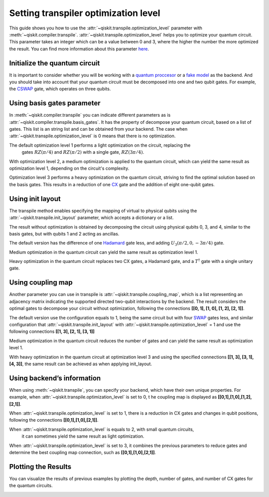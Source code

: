 #####################################
Setting transpiler optimization level
#####################################

This guide shows you how to use the :attr:`~qiskit.transpile.optimization_level` 
parameter with :meth:`~qiskit.compiler.transpile`.
:attr:`~qiskit.transpile.optimization_level` helps you to optimize your quantum circuit.
This parameter takes an integer which can be a value between 0 and 3,
where the higher the number the more optimized the result.
You can find more information about this parameter
`here <https://qiskit.org/documentation/tutorials/circuits_advanced/04_transpiler_passes_and_passmanager.html#Preset-Pass-Managers>`__.

Initialize the quantum circuit
==============================

It is important to consider whether you will be working with a `quantum
proccesor <https://quantum-computing.ibm.com/services/resources>`__ or a
`fake
model <https://qiskit.org/documentation/apidoc/providers_fake_provider.html>`__ as the backend. And
you should take into account that your quantum circuit must be decomposed into one and two qubit gates. 
For example, the `CSWAP <https://qiskit.org/documentation/stubs/qiskit.circuit.QuantumCircuit.cswap.html>`__ gate, which operates on three qubits.

.. testcode::

    from qiskit import QuantumCircuit, QuantumRegister, ClassicalRegister 
    from qiskit.compiler import transpile
    from qiskit.providers.fake_provider import FakeQuito #fake model of ibmq_quito

    backend = FakeQuito() # For this example  is used the quito Fake model

    qr = QuantumRegister(3) #init a quantum register with 3 qubits
    qc = QuantumCircuit(qr) # init the quantum circuit with 3 qubits 
    
    qc.cswap(qr[0],qr[1],qr[2]) #add to the quantum circuit the cswap gate
    
    print(qc) # print the quantum circuit

.. testoutput::

    q0_0: ─■─
           │ 
    q0_1: ─X─
           │ 
    q0_2: ─X─
             
Using basis gates parameter
===========================

In :meth:`~qiskit.compiler.transpile` you can indicate different parameters as is
:attr:`~qiskit.compiler.transpile.basis_gates`. It has the property of decompose your quantum circuit, based on a list of gates.
This list is an string list and can be obtained from your backend. 
The case when :attr:`~qiskit.transpile.optimization_level` is 0 means that there is no optimization.

.. testcode::

    print(backend.configuration().basis_gates)

    qc_bg0 = transpile(qc,basis_gates = backend.configuration().basis_gates,optimization_level = 0)
    
    print(qc_bg0)

.. testoutput::

     ['id', 'rz', 'sx', 'x', 'cx', 'reset']

    global phase: 5π/8
                                                                                 »
    q0_0: ────────────────────────────────────────────────────■──────────────────»
          ┌───┐                                               │                  »
    q0_1: ┤ X ├──────────────────────────────■────────────────┼───────────────■──»
          └─┬─┘┌─────────┐┌────┐┌─────────┐┌─┴─┐┌──────────┐┌─┴─┐┌─────────┐┌─┴─┐»
    q0_2: ──■──┤ Rz(π/2) ├┤ √X ├┤ Rz(π/2) ├┤ X ├┤ Rz(-π/4) ├┤ X ├┤ Rz(π/4) ├┤ X ├»
               └─────────┘└────┘└─────────┘└───┘└──────────┘└───┘└─────────┘└───┘»
    «                                  ┌─────────┐                       
    «q0_0: ──────────────■───────■─────┤ Rz(π/4) ├───■───────────────────
    «      ┌─────────┐   │     ┌─┴─┐   ├─────────┴┐┌─┴─┐            ┌───┐
    «q0_1: ┤ Rz(π/4) ├───┼─────┤ X ├───┤ Rz(-π/4) ├┤ X ├────────────┤ X ├
    «      ├─────────┴┐┌─┴─┐┌──┴───┴──┐├─────────┬┘├───┴┐┌─────────┐└─┬─┘
    «q0_2: ┤ Rz(-π/4) ├┤ X ├┤ Rz(π/4) ├┤ Rz(π/2) ├─┤ √X ├┤ Rz(π/2) ├──■──
    «      └──────────┘└───┘└─────────┘└─────────┘ └────┘└─────────┘     


The default optimization level 1 performs a light optimization on the circuit, replacing the
 gates :math:`RZ(\pi/4)` and :math:`RZ(\pi/2)` with a single gate, :math:`RZ(3\pi/4)`.

.. testcode::

    qc_bg1 = transpile(qc,basis_gates=backend.configuration().basis_gates,optimization_level = 1)
    
    print(qc_bg1)

.. testoutput::

    global phase: 5π/8
                                                                                 »
    q0_0: ────────────────────────────────────────────────────■──────────────────»
          ┌───┐                                               │                  »
    q0_1: ┤ X ├──────────────────────────────■────────────────┼───────────────■──»
          └─┬─┘┌─────────┐┌────┐┌─────────┐┌─┴─┐┌──────────┐┌─┴─┐┌─────────┐┌─┴─┐»
    q0_2: ──■──┤ Rz(π/2) ├┤ √X ├┤ Rz(π/2) ├┤ X ├┤ Rz(-π/4) ├┤ X ├┤ Rz(π/4) ├┤ X ├»
               └─────────┘└────┘└─────────┘└───┘└──────────┘└───┘└─────────┘└───┘»
    «                                   ┌─────────┐                 
    «q0_0: ──────────────■───────■──────┤ Rz(π/4) ├──────■──────────
    «      ┌─────────┐   │     ┌─┴─┐    ├─────────┴┐   ┌─┴─┐   ┌───┐
    «q0_1: ┤ Rz(π/4) ├───┼─────┤ X ├────┤ Rz(-π/4) ├───┤ X ├───┤ X ├
    «      ├─────────┴┐┌─┴─┐┌──┴───┴───┐└──┬────┬──┘┌──┴───┴──┐└─┬─┘
    «q0_2: ┤ Rz(-π/4) ├┤ X ├┤ Rz(3π/4) ├───┤ √X ├───┤ Rz(π/2) ├──■──
    «      └──────────┘└───┘└──────────┘   └────┘   └─────────┘     


With optimization level 2, a medium optimization is applied to the quantum circuit, 
which can yield the same result as optimization level 1, depending on the circuit's complexity.

.. testcode::

    qc_bg2 = transpile(qc,basis_gates = backend.configuration().basis_gates,optimization_level = 2)
    
    print(qc_bg2)

.. testoutput::

    global phase: 5π/8
                                                                                 »
    q0_0: ────────────────────────────────────────────────────■──────────────────»
          ┌───┐                                               │                  »
    q0_1: ┤ X ├──────────────────────────────■────────────────┼───────────────■──»
          └─┬─┘┌─────────┐┌────┐┌─────────┐┌─┴─┐┌──────────┐┌─┴─┐┌─────────┐┌─┴─┐»
    q0_2: ──■──┤ Rz(π/2) ├┤ √X ├┤ Rz(π/2) ├┤ X ├┤ Rz(-π/4) ├┤ X ├┤ Rz(π/4) ├┤ X ├»
               └─────────┘└────┘└─────────┘└───┘└──────────┘└───┘└─────────┘└───┘»
    «                                   ┌─────────┐                 
    «q0_0: ──────────────■───────■──────┤ Rz(π/4) ├──────■──────────
    «      ┌─────────┐   │     ┌─┴─┐    ├─────────┴┐   ┌─┴─┐   ┌───┐
    «q0_1: ┤ Rz(π/4) ├───┼─────┤ X ├────┤ Rz(-π/4) ├───┤ X ├───┤ X ├
    «      ├─────────┴┐┌─┴─┐┌──┴───┴───┐└──┬────┬──┘┌──┴───┴──┐└─┬─┘
    «q0_2: ┤ Rz(-π/4) ├┤ X ├┤ Rz(3π/4) ├───┤ √X ├───┤ Rz(π/2) ├──■──
    «      └──────────┘└───┘└──────────┘   └────┘   └─────────┘     

Optimization level 3 performs a heavy optimization on the quantum circuit, 
striving to find the optimal solution based on the basis gates. 
This results in a reduction of one `CX <https://qiskit.org/documentation/stubs/qiskit.circuit.library.CXGate.html>`__
gate and the addition of eight one-qubit gates.

.. testcode::

    qc_bg3 = transpile(qc,basis_gates = backend.configuration().basis_gates,optimization_level = 3)
    
    print(qc_bg3)

.. testoutput::

    global phase: 3π/8
                                                                                »
    q0_0: ──────────────────────────────────────────────────────────────────────»
             ┌────────┐  ┌────┐ ┌────────┐        ┌────┐                        »
    q0_1: ───┤ Rz(-π) ├──┤ √X ├─┤ Rz(-π) ├──■─────┤ √X ├────────────────────────»
          ┌──┴────────┴─┐├────┤┌┴────────┤┌─┴─┐┌──┴────┴─┐┌────┐┌──────────────┐»
    q0_2: ┤ Rz(-2.3821) ├┤ √X ├┤ Rz(π/2) ├┤ X ├┤ Rz(π/2) ├┤ √X ├┤ Rz(-0.75949) ├»
          └─────────────┘└────┘└─────────┘└───┘└─────────┘└────┘└──────────────┘»
    «                                                                         »
    «q0_0: ───────────────────■────────────────────────────────■───────■──────»
    «                         │                  ┌─────────┐   │     ┌─┴─┐    »
    «q0_1: ───────────────────┼───────────────■──┤ Rz(π/4) ├───┼─────┤ X ├────»
    «      ┌────┐┌─────────┐┌─┴─┐┌─────────┐┌─┴─┐├─────────┴┐┌─┴─┐┌──┴───┴───┐»
    «q0_2: ┤ √X ├┤ Rz(π/4) ├┤ X ├┤ Rz(π/4) ├┤ X ├┤ Rz(-π/4) ├┤ X ├┤ Rz(3π/4) ├»
    «      └────┘└─────────┘└───┘└─────────┘└───┘└──────────┘└───┘└──────────┘»
    «      ┌─────────┐                 
    «q0_0: ┤ Rz(π/4) ├──────■──────────
    «      ├─────────┴┐   ┌─┴─┐   ┌───┐
    «q0_1: ┤ Rz(-π/4) ├───┤ X ├───┤ X ├
    «      └──┬────┬──┘┌──┴───┴──┐└─┬─┘
    «q0_2: ───┤ √X ├───┤ Rz(π/2) ├──■──
    «         └────┘   └─────────┘     


Using init layout
=================

The transpile method enables specifying the mapping of virtual to physical qubits using 
the :attr:`~qiskit.transpile.init_layout` parameter, which accepts a dictionary or a list.

The result without optimization is obtained by decomposing the circuit using physical 
qubits 0, 3, and 4, similar to the basis gates, but with qubits 1 and 2 acting as ancillas.

.. testcode::

    initial_layout = {qr[0]: 0, #assign the qr[0] to the physical qubit 0
     qr[1]: 3,   #assign the qr[1] to the physical qubit 3
     qr[2]: 4}  #assign the qr[2] to the physical qubit 4
    
    print(initial_layout)

    qc_il0 = transpile(qc,initial_layout = initial_layout, optimization_level = 0)
    
    qc_il0.draw("text")

.. testoutput::

    {Qubit(QuantumRegister(3, 'q0'), 0): 0,
     Qubit(QuantumRegister(3, 'q0'), 1): 3,
     Qubit(QuantumRegister(3, 'q0'), 2): 4}

                                                                          ┌───┐ »
         q0_0 -> 0 ────────────────────────■─────────────────────■────■───┤ T ├─»
                                           │                     │    │   └───┘ »
    ancilla_0 -> 1 ────────────────────────┼─────────────────────┼────┼─────────»
                                           │                     │    │         »
    ancilla_1 -> 2 ────────────────────────┼─────────────────────┼────┼─────────»
                   ┌───┐                   │             ┌───┐   │  ┌─┴─┐┌─────┐»
         q0_1 -> 3 ┤ X ├───────■───────────┼─────────■───┤ T ├───┼──┤ X ├┤ Tdg ├»
                   └─┬─┘┌───┐┌─┴─┐┌─────┐┌─┴─┐┌───┐┌─┴─┐┌┴───┴┐┌─┴─┐├───┤└┬───┬┘»
         q0_2 -> 4 ──■──┤ H ├┤ X ├┤ Tdg ├┤ X ├┤ T ├┤ X ├┤ Tdg ├┤ X ├┤ T ├─┤ H ├─»
                        └───┘└───┘└─────┘└───┘└───┘└───┘└─────┘└───┘└───┘ └───┘ »
    «                         
    «     q0_0 -> 0 ──■───────
    «                 │       
    «ancilla_0 -> 1 ──┼───────
    «                 │       
    «ancilla_1 -> 2 ──┼───────
    «               ┌─┴─┐┌───┐
    «     q0_1 -> 3 ┤ X ├┤ X ├
    «               └───┘└─┬─┘
    «     q0_2 -> 4 ───────■──



The default version  has the difference of one
`Hadamard <https://qiskit.org/documentation/stubs/qiskit.circuit.library.HGate.html>`__
gate less, and adding :math:`U_3(\pi/2,0,-3\pi/4)` gate.

.. testcode::

    qc_il1 = transpile(qc,initial_layout = initial_layout, optimization_level = 1)
    
    print(qc_il1)


.. testoutput::

                                                                    »
         q0_0 -> 0 ────────────────────────■─────────────────────■──»
                                           │                     │  »
    ancilla_0 -> 1 ────────────────────────┼─────────────────────┼──»
                                           │                     │  »
    ancilla_1 -> 2 ────────────────────────┼─────────────────────┼──»
                   ┌───┐                   │             ┌───┐   │  »
         q0_1 -> 3 ┤ X ├───────■───────────┼─────────■───┤ T ├───┼──»
                   └─┬─┘┌───┐┌─┴─┐┌─────┐┌─┴─┐┌───┐┌─┴─┐┌┴───┴┐┌─┴─┐»
         q0_2 -> 4 ──■──┤ H ├┤ X ├┤ Tdg ├┤ X ├┤ T ├┤ X ├┤ Tdg ├┤ X ├»
                        └───┘└───┘└─────┘└───┘└───┘└───┘└─────┘└───┘»
    «                                   ┌───┐           
    «     q0_0 -> 0 ─────────■──────────┤ T ├───■───────
    «                        │          └───┘   │       
    «ancilla_0 -> 1 ─────────┼──────────────────┼───────
    «                        │                  │       
    «ancilla_1 -> 2 ─────────┼──────────────────┼───────
    «                      ┌─┴─┐       ┌─────┐┌─┴─┐┌───┐
    «     q0_1 -> 3 ───────┤ X ├───────┤ Tdg ├┤ X ├┤ X ├
    «               ┌──────┴───┴──────┐└─────┘└───┘└─┬─┘
    «     q0_2 -> 4 ┤ U3(π/2,0,-3π/4) ├──────────────■──
    «               └─────────────────┘                 




Medium optimization in the quantum circuit can yield the same result as optimization level 1.

.. testcode::

    qc_il2 = transpile(qc,initial_layout = initial_layout, optimization_level = 2)
    
    print(qc_il2)


.. testoutput::

                                                                    »
         q0_0 -> 0 ────────────────────────■─────────────────────■──»
                                           │                     │  »
    ancilla_0 -> 1 ────────────────────────┼─────────────────────┼──»
                                           │                     │  »
    ancilla_1 -> 2 ────────────────────────┼─────────────────────┼──»
                   ┌───┐                   │             ┌───┐   │  »
         q0_1 -> 3 ┤ X ├───────■───────────┼─────────■───┤ T ├───┼──»
                   └─┬─┘┌───┐┌─┴─┐┌─────┐┌─┴─┐┌───┐┌─┴─┐┌┴───┴┐┌─┴─┐»
         q0_2 -> 4 ──■──┤ H ├┤ X ├┤ Tdg ├┤ X ├┤ T ├┤ X ├┤ Tdg ├┤ X ├»
                        └───┘└───┘└─────┘└───┘└───┘└───┘└─────┘└───┘»
    «                                   ┌───┐           
    «     q0_0 -> 0 ─────────■──────────┤ T ├───■───────
    «                        │          └───┘   │       
    «ancilla_0 -> 1 ─────────┼──────────────────┼───────
    «                        │                  │       
    «ancilla_1 -> 2 ─────────┼──────────────────┼───────
    «                      ┌─┴─┐       ┌─────┐┌─┴─┐┌───┐
    «     q0_1 -> 3 ───────┤ X ├───────┤ Tdg ├┤ X ├┤ X ├
    «               ┌──────┴───┴──────┐└─────┘└───┘└─┬─┘
    «     q0_2 -> 4 ┤ U3(π/2,0,-3π/4) ├──────────────■──
    «               └─────────────────┘                 

Heavy optimization in the quantum circuit replaces two CX gates, a Hadamard gate, and a
:math:`T^\dagger` gate with a single unitary gate. 

.. testcode::

    qc_il3 = transpile(qc,initial_layout = initial_layout, optimization_level = 3)
    
    print(qc_il3)


.. testoutput::

                                                                             »
         q0_0 -> 0 ──────────────■─────────────────────■───────────■─────────»
                                 │                     │           │         »
    ancilla_0 -> 1 ──────────────┼─────────────────────┼───────────┼─────────»
                                 │                     │           │         »
    ancilla_1 -> 2 ──────────────┼─────────────────────┼───────────┼─────────»
                   ┌──────────┐  │             ┌───┐   │         ┌─┴─┐       »
         q0_1 -> 3 ┤0         ├──┼─────────■───┤ T ├───┼─────────┤ X ├───────»
                   │  Unitary │┌─┴─┐┌───┐┌─┴─┐┌┴───┴┐┌─┴─┐┌──────┴───┴──────┐»
         q0_2 -> 4 ┤1         ├┤ X ├┤ T ├┤ X ├┤ Tdg ├┤ X ├┤ U3(π/2,0,-3π/4) ├»
                   └──────────┘└───┘└───┘└───┘└─────┘└───┘└─────────────────┘»
    «                ┌───┐           
    «     q0_0 -> 0 ─┤ T ├───■───────
    «                └───┘   │       
    «ancilla_0 -> 1 ─────────┼───────
    «                        │       
    «ancilla_1 -> 2 ─────────┼───────
    «               ┌─────┐┌─┴─┐┌───┐
    «     q0_1 -> 3 ┤ Tdg ├┤ X ├┤ X ├
    «               └─────┘└───┘└─┬─┘
    «     q0_2 -> 4 ──────────────■──
    «                                


Using coupling map
==================

Another parameter you can use in transpile is :attr:`~qiskit.transpile.coupling_map`, 
which is a list representing an adjacency matrix indicating the supported directed two-qubit 
interactions by the backend. The result considers the optimal gates to decompose your 
circuit without optimization, following the connections **[[0, 1], [1, 0], [1, 2], [2, 1]]**.

.. testcode::

    print(backend.configuration().coupling_map)

    qc_cm0 = transpile(qc,coupling_map = backend.configuration().coupling_map,optimization_level = 0)
    
    print(qc_cm0)


.. testoutput::

    [[0, 1], [1, 0], [1, 2], [1, 3], [2, 1], [3, 1], [3, 4], [4, 3]]
                                                                               »
         q0_0 -> 0 ───────────────────────────■─────────────────────■───────■──»
                   ┌───┐                    ┌─┴─┐┌───┐┌───┐┌─────┐┌─┴─┐   ┌─┴─┐»
         q0_1 -> 1 ┤ X ├───────■──────────X─┤ X ├┤ T ├┤ X ├┤ Tdg ├┤ X ├─X─┤ X ├»
                   └─┬─┘┌───┐┌─┴─┐┌─────┐ │ └───┘└───┘└─┬─┘└┬───┬┘└───┘ │ ├───┤»
         q0_2 -> 2 ──■──┤ H ├┤ X ├┤ Tdg ├─X─────────────■───┤ T ├───────X─┤ T ├»
                        └───┘└───┘└─────┘                   └───┘         └───┘»
    ancilla_0 -> 3 ────────────────────────────────────────────────────────────»
                                                                               »
    ancilla_1 -> 4 ────────────────────────────────────────────────────────────»
                                                                               »
    «                ┌───┐           
    «     q0_0 -> 0 ─┤ T ├───■───────
    «               ┌┴───┴┐┌─┴─┐┌───┐
    «     q0_1 -> 1 ┤ Tdg ├┤ X ├┤ X ├
    «               └┬───┬┘└───┘└─┬─┘
    «     q0_2 -> 2 ─┤ H ├────────■──
    «                └───┘           
    «ancilla_0 -> 3 ─────────────────
    «                                
    «ancilla_1 -> 4 ─────────────────
    «                                


The default version use the configuration equals to 1, being the same
circuit but with four
`SWAP <https://qiskit.org/documentation/stubs/qiskit.circuit.library.SwapGate.html>`__
gates less, and similar configuration that :attr:`~qiskit.transpile.init_layout` with
:attr:`~qiskit.transpile.optimization_level` = 1 and use the following connections **[[1, 3],
[2, 1], [3, 1]]**

.. testcode::

    qc_cm1 = transpile(qc,coupling_map = backend.configuration().coupling_map,optimization_level = 1)
    
    print(qc_cm1)


.. testoutput::

                                                                    »
    ancilla_0 -> 0 ─────────────────────────────────────────────────»
                        ┌───┐┌───┐┌─────┐┌───┐┌───┐┌───┐┌─────┐┌───┐»
         q0_2 -> 1 ──■──┤ H ├┤ X ├┤ Tdg ├┤ X ├┤ T ├┤ X ├┤ Tdg ├┤ X ├»
                     │  └───┘└─┬─┘└─────┘└─┬─┘└───┘└─┬─┘└─────┘└─┬─┘»
         q0_0 -> 2 ──┼─────────┼───────────■─────────┼───────────■──»
                   ┌─┴─┐       │                     │   ┌───┐      »
         q0_1 -> 3 ┤ X ├───────■─────────────────────■───┤ T ├──────»
                   └───┘                                 └───┘      »
    ancilla_1 -> 4 ─────────────────────────────────────────────────»
                                                                    »
    «                                                           
    «ancilla_0 -> 0 ────────────────────────────────────────────
    «               ┌─────────────────┐   ┌───┐┌─────┐┌───┐┌───┐
    «     q0_2 -> 1 ┤ U3(π/2,0,-3π/4) ├─X─┤ X ├┤ Tdg ├┤ X ├┤ X ├
    «               └─────────────────┘ │ └─┬─┘└┬───┬┘└─┬─┘└─┬─┘
    «     q0_0 -> 2 ────────────────────┼───■───┤ T ├───■────┼──
    «                                   │       └───┘        │  
    «     q0_1 -> 3 ────────────────────X────────────────────■──
    «                                                           
    «ancilla_1 -> 4 ────────────────────────────────────────────
    «                                                           


Medium optimization in the quantum circuit reduces the number of gates 
and can yield the same result as optimization level 1. 

.. testcode::

    qc_cm2 = transpile(qc,coupling_map = backend.configuration().coupling_map,optimization_level = 2)
    
    print(qc_cm2)


.. testoutput::

                                                                    »
    ancilla_0 -> 0 ─────────────────────────────────────────────────»
                        ┌───┐┌───┐┌─────┐┌───┐┌───┐┌───┐┌─────┐┌───┐»
         q0_2 -> 1 ──■──┤ H ├┤ X ├┤ Tdg ├┤ X ├┤ T ├┤ X ├┤ Tdg ├┤ X ├»
                   ┌─┴─┐└───┘└─┬─┘└─────┘└─┬─┘└───┘└─┬─┘└┬───┬┘└─┬─┘»
         q0_1 -> 2 ┤ X ├───────■───────────┼─────────■───┤ T ├───┼──»
                   └───┘                   │             └───┘   │  »
         q0_0 -> 3 ────────────────────────■─────────────────────■──»
                                                                    »
    ancilla_1 -> 4 ─────────────────────────────────────────────────»
                                                                    »
    «                                                           
    «ancilla_0 -> 0 ────────────────────────────────────────────
    «               ┌─────────────────┐   ┌───┐┌─────┐┌───┐┌───┐
    «     q0_2 -> 1 ┤ U3(π/2,0,-3π/4) ├─X─┤ X ├┤ Tdg ├┤ X ├┤ X ├
    «               └─────────────────┘ │ └─┬─┘└─────┘└─┬─┘└─┬─┘
    «     q0_1 -> 2 ────────────────────X───┼───────────┼────■──
    «                                       │   ┌───┐   │       
    «     q0_0 -> 3 ────────────────────────■───┤ T ├───■───────
    «                                           └───┘           
    «ancilla_1 -> 4 ────────────────────────────────────────────
    «                                                           


With heavy optimization in the quantum circuit at optimization level 3 
and using the specified connections **[[1, 3], [3, 1], [4, 3]]**,
the same result can be achieved as when applying init_layout.

.. testcode::

    qc_cm3 = transpile(qc,coupling_map = backend.configuration().coupling_map,optimization_level = 3)
    
    print(qc_cm3)


.. testoutput::

                   ┌──────────┐                ┌───┐                            »
         q0_1 -> 0 ┤0         ├────────────■───┤ T ├──────────────────────────X─»
                   │  Unitary │┌───┐┌───┐┌─┴─┐┌┴───┴┐┌───┐┌─────────────────┐ │ »
         q0_2 -> 1 ┤1         ├┤ X ├┤ T ├┤ X ├┤ Tdg ├┤ X ├┤ U3(π/2,0,-3π/4) ├─X─»
                   └──────────┘└─┬─┘└───┘└───┘└─────┘└─┬─┘└─────────────────┘   »
    ancilla_0 -> 2 ──────────────┼─────────────────────┼────────────────────────»
                                 │                     │                        »
         q0_0 -> 3 ──────────────■─────────────────────■────────────────────────»
                                                                                »
    ancilla_1 -> 4 ─────────────────────────────────────────────────────────────»
                                                                                »
    «                                     
    «     q0_1 -> 0 ───────────────────■──
    «               ┌───┐┌─────┐┌───┐┌─┴─┐
    «     q0_2 -> 1 ┤ X ├┤ Tdg ├┤ X ├┤ X ├
    «               └─┬─┘└─────┘└─┬─┘└───┘
    «ancilla_0 -> 2 ──┼───────────┼───────
    «                 │   ┌───┐   │       
    «     q0_0 -> 3 ──■───┤ T ├───■───────
    «                     └───┘           
    «ancilla_1 -> 4 ──────────────────────
    «                                     


Using backend’s information
===========================


When using :meth:`~qiskit.transpile`, you can specify your backend, which have their own unique properties.
For example, when :attr:`~qiskit.transpile.optimization_level` is set to 0, t
he coupling map is displayed as **[[0,1],[1,0],[1,2],[2,1]]**.

.. testcode::

    qc_b0 = transpile(qc,backend = backend,optimization_level = 0)
    
    print(qc_b0)


.. testoutput::

    global phase: 5π/8
                                                                               »
         q0_0 -> 0 ────────────────────────────────────────────────────────────»
                   ┌───┐                                                  ┌───┐»
         q0_1 -> 1 ┤ X ├──────────────────────────────■────────────────■──┤ X ├»
                   └─┬─┘┌─────────┐┌────┐┌─────────┐┌─┴─┐┌──────────┐┌─┴─┐└─┬─┘»
         q0_2 -> 2 ──■──┤ Rz(π/2) ├┤ √X ├┤ Rz(π/2) ├┤ X ├┤ Rz(-π/4) ├┤ X ├──■──»
                        └─────────┘└────┘└─────────┘└───┘└──────────┘└───┘     »
    ancilla_0 -> 3 ────────────────────────────────────────────────────────────»
                                                                               »
    ancilla_1 -> 4 ────────────────────────────────────────────────────────────»
                                                                               »
    «                                                                         »
    «     q0_0 -> 0 ───────■────────────────────────────────■─────────────────»
    «                    ┌─┴─┐┌─────────┐┌───┐┌──────────┐┌─┴─┐     ┌───┐     »
    «     q0_1 -> 1 ──■──┤ X ├┤ Rz(π/4) ├┤ X ├┤ Rz(-π/4) ├┤ X ├──■──┤ X ├──■──»
    «               ┌─┴─┐└───┘└─────────┘└─┬─┘├─────────┬┘└───┘┌─┴─┐└─┬─┘┌─┴─┐»
    «     q0_2 -> 2 ┤ X ├──────────────────■──┤ Rz(π/4) ├──────┤ X ├──■──┤ X ├»
    «               └───┘                     └─────────┘      └───┘     └───┘»
    «ancilla_0 -> 3 ──────────────────────────────────────────────────────────»
    «                                                                         »
    «ancilla_1 -> 4 ──────────────────────────────────────────────────────────»
    «                                                                         »
    «                          ┌─────────┐                       
    «     q0_0 -> 0 ─────■─────┤ Rz(π/4) ├───■───────────────────
    «                  ┌─┴─┐   ├─────────┴┐┌─┴─┐            ┌───┐
    «     q0_1 -> 1 ───┤ X ├───┤ Rz(-π/4) ├┤ X ├────────────┤ X ├
    «               ┌──┴───┴──┐├─────────┬┘├───┴┐┌─────────┐└─┬─┘
    «     q0_2 -> 2 ┤ Rz(π/4) ├┤ Rz(π/2) ├─┤ √X ├┤ Rz(π/2) ├──■──
    «               └─────────┘└─────────┘ └────┘└─────────┘     
    «ancilla_0 -> 3 ─────────────────────────────────────────────
    «                                                            
    «ancilla_1 -> 4 ─────────────────────────────────────────────
    «                                                            


When :attr:`~qiskit.transpile.optimization_level` is set to 1, 
there is a reduction in CX gates and changes in qubit positions, 
following the connections **[[0,1],[1,0],[2,1]]**.

.. testcode::

    qc_b1 = transpile(qc,backend = backend,optimization_level = 1)
    
    print(qc_b1)


.. testoutput::

    global phase: 5π/8
                   ┌───┐                                                  »
         q0_1 -> 0 ┤ X ├──────────────────────────────■───────────────────»
                   └─┬─┘┌─────────┐┌────┐┌─────────┐┌─┴─┐┌──────────┐┌───┐»
         q0_2 -> 1 ──■──┤ Rz(π/2) ├┤ √X ├┤ Rz(π/2) ├┤ X ├┤ Rz(-π/4) ├┤ X ├»
                        └─────────┘└────┘└─────────┘└───┘└──────────┘└─┬─┘»
         q0_0 -> 2 ────────────────────────────────────────────────────■──»
                                                                          »
    ancilla_0 -> 3 ───────────────────────────────────────────────────────»
                                                                          »
    ancilla_1 -> 4 ───────────────────────────────────────────────────────»
                                                                          »
    «                               ┌─────────┐                                   »
    «     q0_1 -> 0 ─────────────■──┤ Rz(π/4) ├───────────────────────────────────»
    «               ┌─────────┐┌─┴─┐├─────────┴┐┌───┐┌──────────┐┌────┐┌─────────┐»
    «     q0_2 -> 1 ┤ Rz(π/4) ├┤ X ├┤ Rz(-π/4) ├┤ X ├┤ Rz(3π/4) ├┤ √X ├┤ Rz(π/2) ├»
    «               └─────────┘└───┘└──────────┘└─┬─┘└──────────┘└────┘└─────────┘»
    «     q0_0 -> 2 ──────────────────────────────■───────────────────────────────»
    «                                                                             »
    «ancilla_0 -> 3 ──────────────────────────────────────────────────────────────»
    «                                                                             »
    «ancilla_1 -> 4 ──────────────────────────────────────────────────────────────»
    «                                                                             »
    «                    ┌───┐                                
    «     q0_1 -> 0 ──■──┤ X ├──■──────────────────────────■──
    «               ┌─┴─┐└─┬─┘┌─┴─┐┌───┐┌──────────┐┌───┐┌─┴─┐
    «     q0_2 -> 1 ┤ X ├──■──┤ X ├┤ X ├┤ Rz(-π/4) ├┤ X ├┤ X ├
    «               └───┘     └───┘└─┬─┘├─────────┬┘└─┬─┘└───┘
    «     q0_0 -> 2 ─────────────────■──┤ Rz(π/4) ├───■───────
    «                                   └─────────┘           
    «ancilla_0 -> 3 ──────────────────────────────────────────
    «                                                         
    «ancilla_1 -> 4 ──────────────────────────────────────────
    «                                                         


When :attr:`~qiskit.transpile.optimization_level` is equals to 2, with small quantum circuits,
 it can sometimes yield the same result as light optimization.

.. testcode::

    qc_b2 = transpile(qc,backend = backend,optimization_level = 2)
    
    print(qc_b2)


.. testoutput::

    global phase: 5π/8
                   ┌───┐                                                  »
         q0_1 -> 0 ┤ X ├──────────────────────────────■───────────────────»
                   └─┬─┘┌─────────┐┌────┐┌─────────┐┌─┴─┐┌──────────┐┌───┐»
         q0_2 -> 1 ──■──┤ Rz(π/2) ├┤ √X ├┤ Rz(π/2) ├┤ X ├┤ Rz(-π/4) ├┤ X ├»
                        └─────────┘└────┘└─────────┘└───┘└──────────┘└─┬─┘»
         q0_0 -> 2 ────────────────────────────────────────────────────■──»
                                                                          »
    ancilla_0 -> 3 ───────────────────────────────────────────────────────»
                                                                          »
    ancilla_1 -> 4 ───────────────────────────────────────────────────────»
                                                                          »
    «                               ┌─────────┐                                   »
    «     q0_1 -> 0 ─────────────■──┤ Rz(π/4) ├───────────────────────────────────»
    «               ┌─────────┐┌─┴─┐├─────────┴┐┌───┐┌──────────┐┌────┐┌─────────┐»
    «     q0_2 -> 1 ┤ Rz(π/4) ├┤ X ├┤ Rz(-π/4) ├┤ X ├┤ Rz(3π/4) ├┤ √X ├┤ Rz(π/2) ├»
    «               └─────────┘└───┘└──────────┘└─┬─┘└──────────┘└────┘└─────────┘»
    «     q0_0 -> 2 ──────────────────────────────■───────────────────────────────»
    «                                                                             »
    «ancilla_0 -> 3 ──────────────────────────────────────────────────────────────»
    «                                                                             »
    «ancilla_1 -> 4 ──────────────────────────────────────────────────────────────»
    «                                                                             »
    «                    ┌───┐                                
    «     q0_1 -> 0 ──■──┤ X ├──■──────────────────────────■──
    «               ┌─┴─┐└─┬─┘┌─┴─┐┌───┐┌──────────┐┌───┐┌─┴─┐
    «     q0_2 -> 1 ┤ X ├──■──┤ X ├┤ X ├┤ Rz(-π/4) ├┤ X ├┤ X ├
    «               └───┘     └───┘└─┬─┘├─────────┬┘└─┬─┘└───┘
    «     q0_0 -> 2 ─────────────────■──┤ Rz(π/4) ├───■───────
    «                                   └─────────┘           
    «ancilla_0 -> 3 ──────────────────────────────────────────
    «                                                         
    «ancilla_1 -> 4 ──────────────────────────────────────────
    «                                                         


When :attr:`~qiskit.transpile.optimization_level` is set to 3, 
it combines the previous parameters to reduce gates and determine 
the best coupling map connection, such as **[[0,1],[1,0],[2,1]]**.

.. testcode::

    qc_b3 = transpile(qc,backend = backend,optimization_level = 3)
    
    print(qc_b3)


.. testoutput::

    global phase: 3π/8
                      ┌────────┐  ┌────┐ ┌────────┐        ┌────┐        »
         q0_1 -> 0 ───┤ Rz(-π) ├──┤ √X ├─┤ Rz(-π) ├──■─────┤ √X ├────────»
                   ┌──┴────────┴─┐├────┤┌┴────────┤┌─┴─┐┌──┴────┴─┐┌────┐»
         q0_2 -> 1 ┤ Rz(-2.3821) ├┤ √X ├┤ Rz(π/2) ├┤ X ├┤ Rz(π/2) ├┤ √X ├»
                   └─────────────┘└────┘└─────────┘└───┘└─────────┘└────┘»
         q0_0 -> 2 ──────────────────────────────────────────────────────»
                                                                         »
    ancilla_0 -> 3 ──────────────────────────────────────────────────────»
                                                                         »
    ancilla_1 -> 4 ──────────────────────────────────────────────────────»
                                                                         »
    «                                                                     »
    «     q0_1 -> 0 ───────────────────────────────────────────────────■──»
    «               ┌──────────────┐┌────┐┌─────────┐┌───┐┌─────────┐┌─┴─┐»
    «     q0_2 -> 1 ┤ Rz(-0.75949) ├┤ √X ├┤ Rz(π/4) ├┤ X ├┤ Rz(π/4) ├┤ X ├»
    «               └──────────────┘└────┘└─────────┘└─┬─┘└─────────┘└───┘»
    «     q0_0 -> 2 ───────────────────────────────────■──────────────────»
    «                                                                     »
    «ancilla_0 -> 3 ──────────────────────────────────────────────────────»
    «                                                                     »
    «ancilla_1 -> 4 ──────────────────────────────────────────────────────»
    «                                                                     »
    «               ┌─────────┐                                        ┌───┐     »
    «     q0_1 -> 0 ┤ Rz(π/4) ├─────────────────────────────────────■──┤ X ├──■──»
    «               ├─────────┴┐┌───┐┌──────────┐┌────┐┌─────────┐┌─┴─┐└─┬─┘┌─┴─┐»
    «     q0_2 -> 1 ┤ Rz(-π/4) ├┤ X ├┤ Rz(3π/4) ├┤ √X ├┤ Rz(π/2) ├┤ X ├──■──┤ X ├»
    «               └──────────┘└─┬─┘└──────────┘└────┘└─────────┘└───┘     └───┘»
    «     q0_0 -> 2 ──────────────■──────────────────────────────────────────────»
    «                                                                            »
    «ancilla_0 -> 3 ─────────────────────────────────────────────────────────────»
    «                                                                            »
    «ancilla_1 -> 4 ─────────────────────────────────────────────────────────────»
    «                                                                            »
    «                                          
    «     q0_1 -> 0 ────────────────────────■──
    «               ┌───┐┌──────────┐┌───┐┌─┴─┐
    «     q0_2 -> 1 ┤ X ├┤ Rz(-π/4) ├┤ X ├┤ X ├
    «               └─┬─┘├─────────┬┘└─┬─┘└───┘
    «     q0_0 -> 2 ──■──┤ Rz(π/4) ├───■───────
    «                    └─────────┘           
    «ancilla_0 -> 3 ───────────────────────────
    «                                          
    «ancilla_1 -> 4 ───────────────────────────
    «                                          


Plotting the Results
====================

You can visualize the results of previous examples by plotting the depth, number of gates, 
and number of CX gates for the quantum circuits.

.. testcode::

    import matplotlib.pyplot as plt
    
    
    
    fig, ax = plt.subplots()
    my_xticks = [str(i) for i in range(4)]
    plt.xticks(range(4), my_xticks)
    ax.plot(range(4), [qc_bg0.depth(),qc_bg1.depth(),qc_bg2.depth(),qc_bg3.depth()],label = "basis_gates parameter", marker='o',color ='#6929C4')
    ax.plot(range(4), [qc_il0.depth(),qc_il1.depth(),qc_il2.depth(),qc_il3.depth()],label = "init_layout parameter", marker='o',color ='blue')
    ax.plot(range(4), [qc_cm0.depth(),qc_cm1.depth(),qc_cm2.depth(),qc_cm3.depth()],label = "coupling_map parameter", marker='o',color ='green')
    ax.plot(range(4), [qc_b0.depth(),qc_b1.depth(),qc_b2.depth(),qc_b3.depth()],label = "backend parameter", marker='o',color ='red')
    
    ax.set_title('Results of the depth when applying different optimization levels.')
    ax.set_xlabel('Optimization Level')
    ax.set_ylabel('Quantum Circuits depth')
    plt.legend(bbox_to_anchor =(0.85, 1.))
    
    
    
    fig, ax = plt.subplots()
    my_xticks = [str(i) for i in range(4)]
    plt.xticks(range(4), my_xticks)
    ax.plot(range(4), [qc_bg0.size(),qc_bg1.size(),qc_bg2.size(),qc_bg3.size()],label = "basis_gates parameter", marker='o',color ='#6929C4')
    ax.plot(range(4), [qc_il0.size(),qc_il1.size(),qc_il2.size(),qc_il3.size()],label = "init_layout parameter", marker='o',color ='blue')
    ax.plot(range(4), [qc_cm0.size(),qc_cm1.size(),qc_cm2.size(),qc_cm3.size()],label = "coupling_map parameter", marker='o',color ='green')
    ax.plot(range(4), [qc_b0.size(),qc_b1.size(),qc_b2.size(),qc_b3.size()],label = "backend parameter", marker='o',color ='red')
    
    ax.set_title('Results of the number of gates when applying different optimization levels.')
    ax.set_xlabel('Optimization Level')
    ax.set_ylabel('Number of gates')
    
    
    
    fig, ax = plt.subplots()
    my_xticks = [str(i) for i in range(4)]
    plt.xticks(range(4), my_xticks)
    ax.plot(range(4), [qc_bg0.num_nonlocal_gates(),qc_bg1.num_nonlocal_gates(),qc_bg2.num_nonlocal_gates(),qc_bg3.num_nonlocal_gates()],label = "basis_gates parameter", marker='o',color ='#6929C4')
    ax.plot(range(4), [qc_il0.num_nonlocal_gates(),qc_il1.num_nonlocal_gates(),qc_il2.num_nonlocal_gates(),qc_il3.num_nonlocal_gates()],label = "init_layout parameter", marker='o',color ='blue')
    ax.plot(range(4), [qc_cm0.num_nonlocal_gates(),qc_cm1.num_nonlocal_gates(),qc_cm2.num_nonlocal_gates(),qc_cm3.num_nonlocal_gates()],label = "coupling_map parameter", marker='o',color ='green')
    ax.plot(range(4), [qc_b0.num_nonlocal_gates(),qc_b1.num_nonlocal_gates(),qc_b2.num_nonlocal_gates(),qc_b3.num_nonlocal_gates()],label = "backend parameter", marker='o',color ='red')
    
    ax.set_title('Results of cx gates when applying different optimization levels.')
    ax.set_xlabel('Optimization Level')
    ax.set_ylabel('Number of cx gates')
    





.. testoutput::

    Text(0, 0.5, 'Number of cx gates')




.. image:: ../source_images/depth.png



.. image:: ../source_images/num_gates.png



.. image:: ../source_images/num_cx_gates.png
